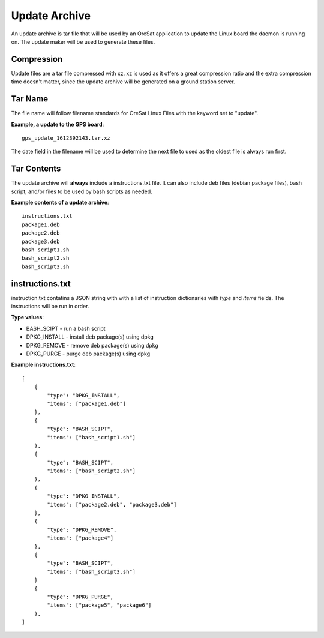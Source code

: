 Update Archive
==============

An update archive is tar file that will be used by an OreSat application
to update the Linux board the daemon is running on. The update maker will 
be used to generate these files.

Compression
-----------

Update files are a tar file compressed with xz. xz is used as it offers a great
compression ratio and the extra compression time doesn't matter, since the
update archive will be generated on a ground station server.

Tar Name
---------

The file name will follow filename standards for OreSat Linux Files with the 
keyword set to "update". 

**Example, a update to the GPS board**::

   gps_update_1612392143.tar.xz

The date field in the filename will be used to determine the next file to used
as the oldest file is always run first.

Tar Contents
-------------

The update archive will **always** include a instructions.txt file. It can also
include deb files (debian package files), bash script, and/or files to be used
by bash scripts as needed.

**Example contents of a update archive**::

    instructions.txt
    package1.deb
    package2.deb
    package3.deb
    bash_script1.sh
    bash_script2.sh
    bash_script3.sh

instructions.txt
----------------

instruction.txt contatins a JSON string with with a list of instruction
dictionaries with `type` and `items` fields. The instructions will be run in
order.

**Type values**:

* BASH_SCIPT - run a bash script
* DPKG_INSTALL - install deb package(s) using dpkg
* DPKG_REMOVE - remove deb package(s) using dpkg
* DPKG_PURGE - purge deb package(s) using dpkg

**Example instructions.txt**::

    [
        {
            "type": "DPKG_INSTALL",
            "items": ["package1.deb"]
        },
        {
            "type": "BASH_SCIPT",
            "items": ["bash_script1.sh"]
        },
        {
            "type": "BASH_SCIPT",
            "items": ["bash_script2.sh"]
        },
        {
            "type": "DPKG_INSTALL",
            "items": ["package2.deb", "package3.deb"]
        },
        {
            "type": "DPKG_REMOVE",
            "items": ["package4"]
        },
        {
            "type": "BASH_SCIPT",
            "items": ["bash_script3.sh"]
        }
        {
            "type": "DPKG_PURGE",
            "items": ["package5", "package6"]
        },
    ]
